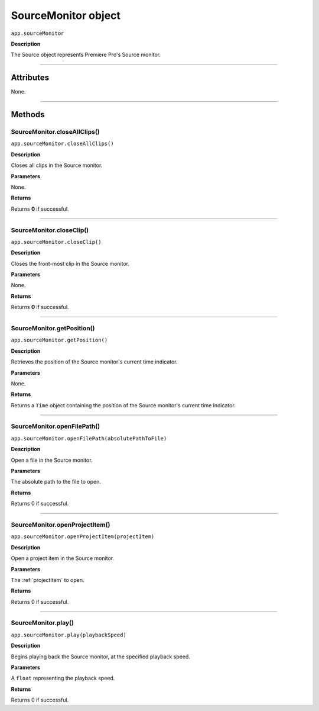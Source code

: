 .. highlight:: javascript

.. _SourceMonitor:

SourceMonitor object
==========================

``app.sourceMonitor``

**Description**

The Source object represents Premiere Pro's Source monitor.

----

==========
Attributes
==========

None.

----

=======
Methods
=======

.. _sourceMonitor.closeAllClips:

SourceMonitor.closeAllClips()
*********************************************

``app.sourceMonitor.closeAllClips()``

**Description**

Closes all clips in the Source monitor.

**Parameters**

None.

**Returns**

Returns **0** if successful.

----

.. _sourceMonitor.closeClip:

SourceMonitor.closeClip()
*********************************************

``app.sourceMonitor.closeClip()``

**Description**

Closes the front-most clip in the Source monitor.

**Parameters**

None.

**Returns**

Returns **0** if successful.

----

.. _sourceMonitor.getPosition:

SourceMonitor.getPosition()
*********************************************

``app.sourceMonitor.getPosition()``

**Description**

Retrieves the position of the Source monitor's current time indicator.

**Parameters**

None.

**Returns**

Returns a ``Time`` object containing the position of the Source monitor's current time indicator. 

----

.. _sourceMonitor.openFilePath:

SourceMonitor.openFilePath()
*********************************************

``app.sourceMonitor.openFilePath(absolutePathToFile)``

**Description**

Open a file in the Source monitor.

**Parameters**

The absolute path to the file to open.

**Returns**

Returns 0 if successful.

----

.. _sourceMonitor.openProjectItem:

SourceMonitor.openProjectItem()
*********************************************

``app.sourceMonitor.openProjectItem(projectItem)``

**Description**

Open a project item in the Source monitor.

**Parameters**

The :ref:`projectItem` to open.

**Returns**

Returns 0 if successful.

----

.. _sourceMonitor.play:

SourceMonitor.play()
*********************************************

``app.sourceMonitor.play(playbackSpeed)``

**Description**

Begins playing back the Source monitor, at the specified playback speed.

**Parameters**

A ``float`` representing the playback speed.

**Returns**

Returns 0 if successful.
